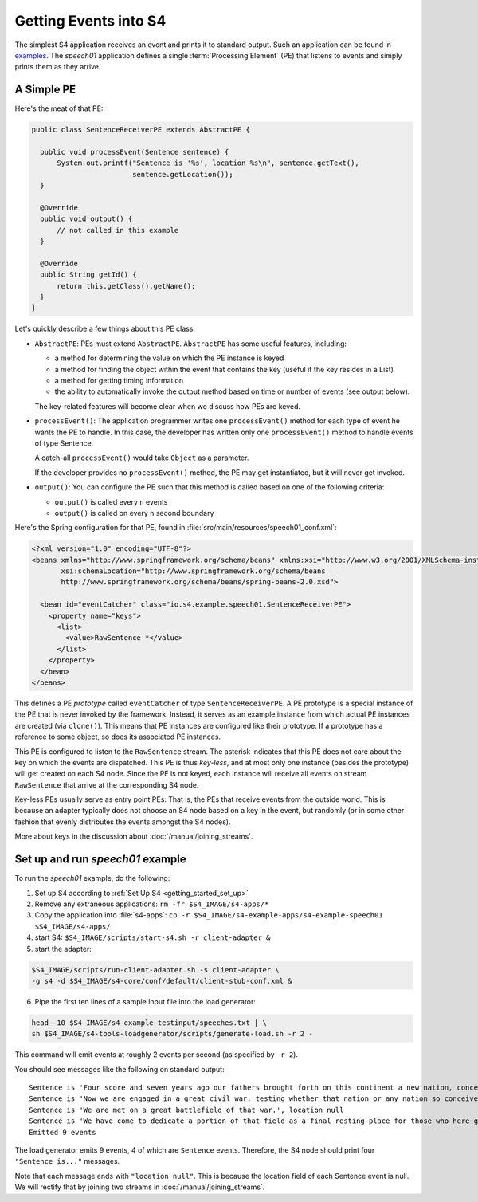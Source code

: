 .. index:: application, example, speech01, SentenceReceiverPE

Getting Events into S4
======================

The simplest S4 application receives an event and prints it to standard output. Such an application can be found in `examples <https://github.com/s4/examples/tree/master/speech01>`_. The *speech01* application defines a single :term:`Processing Element` (PE) that listens to events and simply prints them as they arrive.

.. _a_simple_pe:

A Simple PE
------------

Here's the meat of that PE:

.. code-block:: java

  public class SentenceReceiverPE extends AbstractPE {

    public void processEvent(Sentence sentence) {
        System.out.printf("Sentence is '%s', location %s\n", sentence.getText(),
                          sentence.getLocation());
    }

    @Override
    public void output() {
        // not called in this example
    }

    @Override
    public String getId() {
        return this.getClass().getName();
    }
  }

Let's quickly describe a few things about this PE class:

* ``AbstractPE``: PEs must extend ``AbstractPE``. ``AbstractPE`` has some useful features, including:

  * a method for determining the value on which the PE instance is keyed
  * a method for finding the object within the event that contains the key (useful if the key resides in a List)
  * a method for getting timing information
  * the ability to automatically invoke the output method based on time or number of events (see output below).

  The key-related features will become clear when we discuss how PEs are keyed.

* ``processEvent()``: The application programmer writes one ``processEvent()`` method for each type of event he wants the PE to handle. In this case, the developer has written only one ``processEvent()`` method to handle events of type Sentence.

  A catch-all ``processEvent()`` would take ``Object`` as a parameter.

  If the developer provides no ``processEvent()`` method, the PE may get instantiated, but it will never get invoked.

* ``output()``: You can configure the PE such that this method is called based on one of the following criteria:

  * ``output()`` is called every ``n`` events
  * ``output()`` is called on every ``n`` second boundary

Here's the Spring configuration for that PE, found in :file:`src/main/resources/speech01_conf.xml`:

.. code-block:: xml

  <?xml version="1.0" encoding="UTF-8"?>
  <beans xmlns="http://www.springframework.org/schema/beans" xmlns:xsi="http://www.w3.org/2001/XMLSchema-instance"
         xsi:schemaLocation="http://www.springframework.org/schema/beans             
         http://www.springframework.org/schema/beans/spring-beans-2.0.xsd">

    <bean id="eventCatcher" class="io.s4.example.speech01.SentenceReceiverPE">
      <property name="keys">
        <list>
          <value>RawSentence *</value>
        </list>
      </property>
    </bean>
  </beans>

This defines a PE *prototype* called ``eventCatcher`` of type ``SentenceReceiverPE``. A PE prototype is a special instance of the PE that is never invoked by the framework. Instead, it serves as an example instance from which actual PE instances are created (via ``clone()``). This means that PE instances are configured like their prototype: If a prototype has a reference to some object, so does its associated PE instances.

This PE is configured to listen to the ``RawSentence`` stream. The asterisk indicates that this PE does not care about the key on which the events are dispatched. This PE is thus *key-less*, and at most only one instance (besides the prototype) will get created on each S4 node. Since the PE is not keyed, each instance will receive all events on stream ``RawSentence`` that arrive at the corresponding S4 node.

Key-less PEs usually serve as entry point PEs: That is, the PEs that receive events from the outside world. This is because an adapter typically does not choose an S4 node based on a key in the event, but randomly (or in some other fashion that evenly distributes the events amongst the S4 nodes).

More about keys in the discussion about :doc:`/manual/joining_streams`.

Set up and run *speech01* example
---------------------------------

To run the *speech01* example, do the following:

1. Set up S4 according to :ref:`Set Up S4 <getting_started_set_up>`
2. Remove any extraneous applications: ``rm -fr $S4_IMAGE/s4-apps/*``
3. Copy the application into :file:`s4-apps`: ``cp -r $S4_IMAGE/s4-example-apps/s4-example-speech01 $S4_IMAGE/s4-apps/``
4. start S4: ``$S4_IMAGE/scripts/start-s4.sh -r client-adapter &``
5. start the adapter:

.. code-block:: bash

   $S4_IMAGE/scripts/run-client-adapter.sh -s client-adapter \
   -g s4 -d $S4_IMAGE/s4-core/conf/default/client-stub-conf.xml &

6. Pipe the first ten lines of a sample input file into the load generator:

.. code-block:: bash

  head -10 $S4_IMAGE/s4-example-testinput/speeches.txt | \
  sh $S4_IMAGE/s4-tools-loadgenerator/scripts/generate-load.sh -r 2 -
  
This command will emit events at roughly 2 events per second (as specified by ``-r 2``).

You should see messages like the following on standard output::

  Sentence is 'Four score and seven years ago our fathers brought forth on this continent a new nation, conceived in liberty and dedicated to the proposition that all men are created equal.', location null
  Sentence is 'Now we are engaged in a great civil war, testing whether that nation or any nation so conceived and so dedicated can long endure.', location null
  Sentence is 'We are met on a great battlefield of that war.', location null
  Sentence is 'We have come to dedicate a portion of that field as a final resting-place for those who here gave their lives that that nation might live.', location null
  Emitted 9 events

The load generator emits 9 events, 4 of which are ``Sentence`` events. Therefore, the S4 node should print four ``"Sentence is..."`` messages.

Note that each message ends with ``"location null"``. This is because the location field of each Sentence event is null. We will rectify that by joining two streams in :doc:`/manual/joining_streams`.
